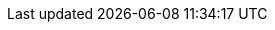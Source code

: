 //:data-uri:
//:icons:
//:experimental:
//:toc: macro
//:toc-title:
:imagesdir: ../../images
//:prewrap!:
:redhat: Red{nbsp}Hat
//Pattern names
//:rh-solution-name: Validated Patterns
:solution-name-upstream: Validated Patterns
//Validated Patterns tiers
:sandbox: sandbox
:maintained: maintained
:tested: tested
:validated: validated
:sandbox-tier-first: Validated Patterns Sandbox tier
:tested-tier-first: Validated Patterns Tested tier
:maintained-tier-first: Validated Patterns Maintained tier
//:solution-version: Update later when we start using versioned releases
//Patterns
:aeg-pattern: Ansible Edge GitOps pattern
:aeg: Ansible Edge GitOps
:hcp: hosted control plane
:hcp-pattern: HyperShift pattern
:ie-pattern: Industrial Edge pattern
:ie: Industrial Edge
:mcg-pattern: Multicloud GitOps pattern
:mcg-sgx-hello-world-pattern: Intel SGX protected Multicloud GitOps pattern
:amx-mcg-pattern: Intel AMX accelerated Multicloud GitOps pattern
:sgx-mcg-pattern: Intel SGX accelerated Vault for Multicloud GitOps pattern
:mcg: multicloud GitOps
:med-pattern: Medical Diagnosis pattern
:amx-med-pattern: Intel AMX accelerated Medical Diagnosis pattern
:med: medical diagnosis
:multi-devsec-pattern: Multi-cluster DevSecOps pattern
:multi-devsec: multi-cluster DevSecOps
// Associated products
:hashicorp-vault: HashiCorp Vault
:hashicorp-vault-short: Vault
:helm-chart: Helm chart
// Intel
:intel-amx: Intel AMX
:intel-amx-full: Intel Advanced Matrix Extensions
:intel-4th-gen-xeon: 4th Generation Intel Xeon
:intel-4th-gen-xeon-processors: 4th Generation Intel Xeon Scalable Processors
:intel-4th-gen-xeon-amx: 4th Gen Intel Xeon Scalable processors with Intel Advanced Matrix Extensions (Intel AMX)
:intel-sgx: Intel SGX
:intel-sgx-full: Intel Security Guard Extensions
:intel-5th-gen-xeon: 5th Generation Intel Xeon
:intel-5th-gen-xeon-processors: 5th Generation Intel Xeon Scalable Processors
:intel-5th-gen-xeon-sgx: 5th Gen Intel Xeon Scalable processors with Intel Security Guard Extensions (Intel SGX)
//Gramine Shielded Containers
:gramine: GSC
:gramine-full: Gramine Shielded Containers
//Operators
:validated-patterns-op: Validated Patterns Operator
:grafana-op: Grafana Operator
:eso-op: External Secrets Operator
:olm-first: Operator Lifecycle Manager (OLM)
:olm-short: OLM
//OpenShift
:rh-ocp: Red{nbsp}Hat OpenShift Container Platform
:ocp: OpenShift Container Platform
:ocp-version: 4.12
:ocp-registry: OpenShift image registry
//Single node and 3-node OpenShift
:sno: single-node OpenShift
:sno-first: Single-node OpenShift
:3no: three-node OpenShift
:3no-first: Three-node OpenShift
//OpenShift Platform Plus
:rh-opp: Red{nbsp}Hat OpenShift Platform Plus
:opp: OpenShift Platform Plus
//openshift virtualization (cnv)
:VirtProductName: OpenShift Virtualization
//Ansible:
:rh-ansible: Red{nbsp}Hat Ansible Automation Platform
:ansible: Ansible Automation Platform
//GitOps
:rh-gitops: Red{nbsp}Hat OpenShift GitOps
:rh-gitops-short: OpenShift GitOps
//CoreOS
:op-system-first: Red{nbsp}Hat Enterprise Linux CoreOS (RHCOS)
:op-system-short: RHCOS
:op-system-lowercase: rhcos
//RHEL
:rhel-first: Red{nbsp}Hat Enterprise Linux (RHEL)
:rhel-short: RHEL
//:op-system-version: 8.x
//Console icons
:rh-app-icon: image:red-hat-applications-menu-icon.jpg[title="Red{nbsp}Hat applications"]
:kebab: image:kebab.png[title="Options menu"]
:rh-openstack-first: Red{nbsp}Hat OpenStack Platform (RHOSP)
:openstack-short: RHOSP
//Assisted Installer
:ai-full: Assisted Installer
:ai-version: 2.3
//Cluster Manager
:cluster-manager-first: Red{nbsp}Hat OpenShift Cluster Manager
:cluster-manager: OpenShift Cluster Manager
:cluster-manager-url: link:https://console.redhat.com/openshift[OpenShift Cluster Manager Hybrid Cloud Console]
:cluster-manager-url-pull: link:https://console.redhat.com/openshift/install/pull-secret[pull secret from the Red Hat OpenShift Cluster Manager]
:insights-advisor-url: link:https://console.redhat.com/openshift/insights/advisor/[Insights Advisor]
:hybrid-console-first: Red{nbsp}Hat Hybrid Cloud Console
:hybrid-console: Hybrid Cloud Console
:hybrid-console-url: https://console.redhat.com/
:hybrid-console-ocp-url: https://console.redhat.com/openshift
//ACM
:rh-rhacm-first: Red{nbsp}Hat Advanced Cluster Management (RHACM)
:rh-rhacm: RHACM
:rh-mce: multicluster engine for Kubernetes
:mce-short: multicluster engine
//:rh-rhacm-version: 2.5
//ACS
:rh-acs-first: Red{nbsp}Hat Advanced Cluster Security for Kubernetes

:cert-manager-operator: cert-manager Operator for Red{nbsp}Hat OpenShift
:secondary-scheduler-operator-full: Secondary Scheduler Operator for Red{nbsp}Hat OpenShift
:secondary-scheduler-operator: Secondary Scheduler Operator
:rh-virtualization-first: Red{nbsp}Hat Virtualization (RHV)
:rh-virtualization: RHV
:rh-virtualization-engine-name: Manager
//gitops
:gitops-title: Red{nbsp}Hat OpenShift GitOps
:gitops-shortname: GitOps
:gitops-ver: 1.1
//pipelines
:rh-pipelines-first: Red{nbsp}Hat OpenShift Pipelines
:pipelines-short: OpenShift Pipelines
:pipelines-ver: pipelines-1.9
:tekton-chains: Tekton Chains
:tekton-hub: Tekton Hub
:pac: Pipelines as Code
//AMQ
:rh-amq-first: Red{nbsp}Hat AMQ
:rh-amq-streams: Red{nbsp}Hat AMQ Streams
:rh-amq-short: RHAMQ
//Runtimes
:rh-runtime: Red{nbsp}Hat Runtimes
//Data foundation
:rh-ocp-data-first: Red{nbsp}Hat OpenShift Data Foundation
:ocp-data-short: OpenShift Data Foundation
//Serverless
:rh-serverless-first: Red{nbsp}Hat OpenShift Serverless
:serverless-short: OpenShift Serverless
:ServerlessOperatorName: OpenShift Serverless Operator
:FunctionsProductName: OpenShift Serverless Functions
//Node Feature Discovery
:rh-nfd: Node Feature Discovery Operator
//Quay
:rh-quay: Red{nbsp}Hat Quay
:quay-short: Quay
// Red Hat Quay Container Security Operator
:rhq-cso: Red{nbsp}Hat Quay Container Security Operator
// OpenSource/Community Operators
:ack-s3-op: AWS Controllers for Kubernetes - Amazon S3 Operator
//Cloud platforms
:AWS: Amazon Web Services (AWS)
:GCP: Google Cloud Platform (GCP)
:Azure: Microsoft Azure
// Red Hat OpenShift AI
:rh-oai: Red{nbsp}Hat OpenShift Data Science
:oai: OpenShift Data Science
// Icons
:grid: grid.png
